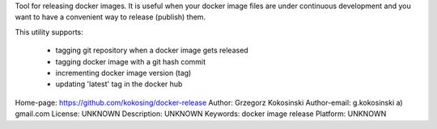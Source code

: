 Tool for releasing docker images. It is useful when your docker image files
are under continuous development and you want to have a
convenient way to release (publish) them.

This utility supports:

 - tagging git repository when a docker image gets released
 - tagging docker image with a git hash commit
 - incrementing docker image version (tag)
 - updating 'latest' tag in the docker hub

Home-page: https://github.com/kokosing/docker-release
Author: Grzegorz Kokosinski
Author-email: g.kokosinski a) gmail.com
License: UNKNOWN
Description: UNKNOWN
Keywords: docker image release
Platform: UNKNOWN
